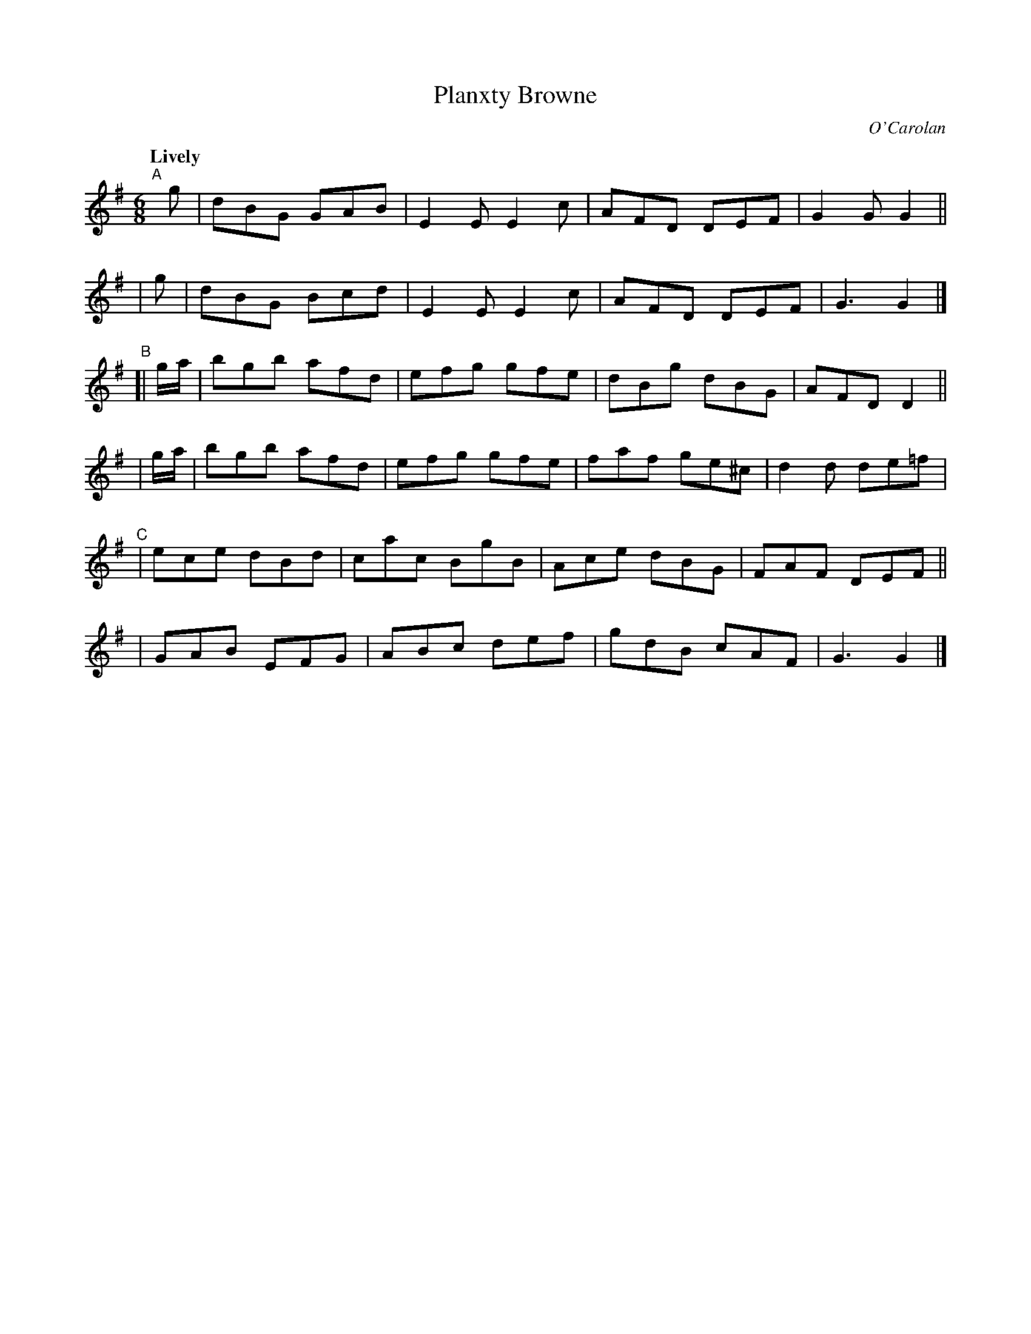 X: 692
T: Planxty Browne
C: O'Carolan
R: jig
%S: s:6 b:24(4+4+4+4+4+4)
B: O'Neill's 1850 #692
Z: 1997 by John Chambers <jc@trillian.mit.edu>
Q: "Lively"
M: 6/8
L: 1/8
K: G
"^A"[|]\
  g | dBG GAB | E2E E2c | AFD DEF | G2G G2 ||
| g | dBG Bcd | E2E E2c | AFD DEF | G3  G2 |]
"^B"\
[| g/a/ | bgb afd | efg gfe | dBg dBG  | AFD D2 ||
|  g/a/ | bgb afd | efg gfe | faf ge^c | d2d de=f |
"^C"\
|  ece dBd | cac BgB | Ace dBG | FAF DEF ||
|  GAB EFG | ABc def | gdB cAF | G3 G2 |]
